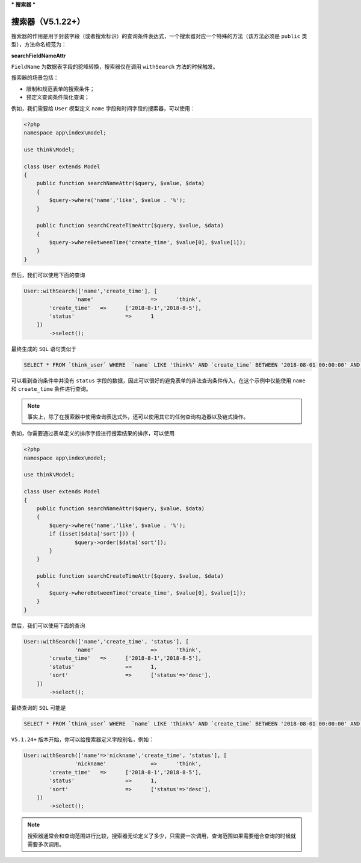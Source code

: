 ***
搜索器
***

搜索器（V5.1.22+）
=================

搜索器的作用是用于封装字段（或者搜索标识）的查询条件表达式，一个搜索器对应一个特殊的方法（该方法必须是 ``public`` 类型），方法命名规范为：

**searchFieldNameAttr**

``FieldName`` 为数据表字段的驼峰转换，搜索器仅在调用 ``withSearch`` 方法的时候触发。

搜索器的场景包括：

- 限制和规范表单的搜索条件；
- 预定义查询条件简化查询；

例如，我们需要给 ``User`` 模型定义 ``name`` 字段和时间字段的搜索器，可以使用：

.. code-block:: php

	<?php
	namespace app\index\model;

	use think\Model;

	class User extends Model 
	{
	    public function searchNameAttr($query, $value, $data)
	    {
	        $query->where('name','like', $value . '%');
	    }
	    
	    public function searchCreateTimeAttr($query, $value, $data)
	    {
	        $query->whereBetweenTime('create_time', $value[0], $value[1]);
	    }    
	}

然后，我们可以使用下面的查询

.. code-block:: php

	User::withSearch(['name','create_time'], [
			'name'			=>	'think',
	    	'create_time'	=>	['2018-8-1','2018-8-5'],
	        'status'		=>	1
	    ])
		->select();

最终生成的 ``SQL`` 语句类似于

.. code-block:: shell

    SELECT * FROM `think_user` WHERE  `name` LIKE 'think%' AND `create_time` BETWEEN '2018-08-01 00:00:00' AND '2018-08-05 00:00:00' 

可以看到查询条件中并没有 ``status`` 字段的数据，因此可以很好的避免表单的非法查询条件传入，在这个示例中仅能使用 ``name`` 和 ``create_time`` 条件进行查询。

.. note:: 事实上，除了在搜索器中使用查询表达式外，还可以使用其它的任何查询构造器以及链式操作。

例如，你需要通过表单定义的排序字段进行搜索结果的排序，可以使用

.. code-block:: php

	<?php
	namespace app\index\model;

	use think\Model;

	class User extends Model 
	{
	    public function searchNameAttr($query, $value, $data)
	    {
	        $query->where('name','like', $value . '%');
	        if (isset($data['sort'])) {
	        	$query->order($data['sort']);
	        }        
	    }
	    
	    public function searchCreateTimeAttr($query, $value, $data)
	    {
	        $query->whereBetweenTime('create_time', $value[0], $value[1]);
	    }      
	}

然后，我们可以使用下面的查询

.. code-block:: php

	User::withSearch(['name','create_time', 'status'], [
			'name'			=>	'think',
	    	'create_time'	=>	['2018-8-1','2018-8-5'],
	        'status'		=>	1,
	        'sort'			=>	['status'=>'desc'],
	    ])
		->select();

最终查询的 ``SQL`` 可能是

.. code-block:: shell

    SELECT * FROM `think_user` WHERE  `name` LIKE 'think%' AND `create_time` BETWEEN '2018-08-01 00:00:00' AND '2018-08-05 00:00:00' ORDER BY `status` DESC

``V5.1.24+`` 版本开始，你可以给搜索器定义字段别名，例如：

.. code-block:: php

	User::withSearch(['name'=>'nickname','create_time', 'status'], [
			'nickname'		=>	'think',
	    	'create_time'	=>	['2018-8-1','2018-8-5'],
	        'status'		=>	1,
	        'sort'			=>	['status'=>'desc'],
	    ])
		->select();

.. note:: 搜索器通常会和查询范围进行比较，搜索器无论定义了多少，只需要一次调用，查询范围如果需要组合查询的时候就需要多次调用。



